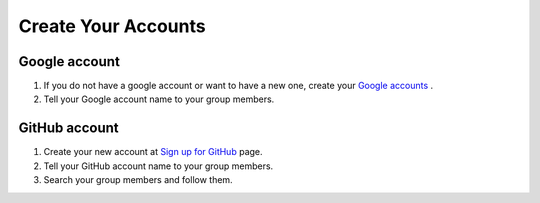 Create Your Accounts
====================

Google account
--------------

#. If you do not have a google account or want to have a new one, create your `Google accounts <https://www.google.com/accounts/NewAccount>`_ .
#. Tell your Google account name to your group members.

GitHub account
--------------

#. Create your new account at `Sign up for GitHub <https://github.com/signup/free>`_ page.
#. Tell your GitHub account name to your group members.
#. Search your group members and follow them.
